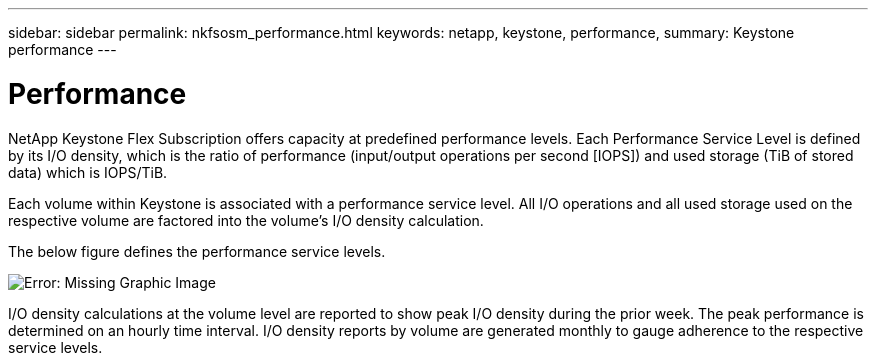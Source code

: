 ---
sidebar: sidebar
permalink: nkfsosm_performance.html
keywords: netapp, keystone, performance,
summary: Keystone performance
---

= Performance
:hardbreaks:
:nofooter:
:icons: font
:linkattrs:
:imagesdir: ./media/

//
// This file was created with NDAC Version 2.0 (August 17, 2020)
//
// 2020-10-08 17:14:47.987174
//

[.lead]
NetApp Keystone Flex Subscription offers capacity at predefined performance levels. Each Performance Service Level is defined by its I/O density, which is the ratio of performance (input/output operations per second [IOPS]) and used storage (TiB of stored data) which is IOPS/TiB.

Each volume within Keystone is associated with a performance service level. All I/O operations and all used storage used on the respective volume are factored into the volume’s I/O density calculation.

The below figure defines the performance service levels.

image:nkfsosm_image5.png[Error: Missing Graphic Image]

I/O density calculations at the volume level are reported to show peak I/O density during the prior week. The peak performance is determined on an hourly time interval. I/O density reports by volume are generated monthly to gauge adherence to the respective service levels.
